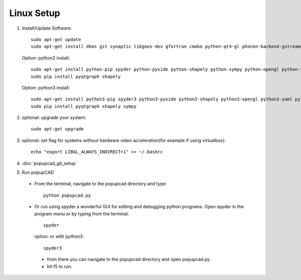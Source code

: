 Linux Setup
================

#. Install/Update Software::

    sudo apt-get update
    sudo apt-get install dkms git synaptic libgeos-dev gfortran cmake python-qt4-gl phonon-backend-gstreamer 

   Option: python2 install::

     sudo apt-get install python-pip spyder python-pyside python-shapely python-sympy python-opengl python-yaml python-scipy python-matplotlib python-setuptools cython python-dev python-sphinx
     sudo pip install pyqtgraph shapely

   Option: python3 install::

     sudo apt-get install python3-pip spyder3 python3-pyside python3-shapely python3-opengl python3-yaml python3-scipy python3-matplotlib python3-setuptools cython3 python3-dev python3-sphinx
     sudo pip install pyqtgraph shapely sympy


#. optional: upgrade your system::

     sudo apt-get upgrade
#. optional: set flag for systems without hardware video acceleration(for example if using virtualbox)::
     
	 echo "export LIBGL_ALWAYS_INDIRECT=1" >> ~/.bashrc
#. :doc:`popupcad_git_setup`
#. Run popupCAD
 * From the terminal, navigate to the popupcad directory and type::
 
     python popupcad.py 
 * Or run using spyder a wonderful GUI for editing and debugging python programs.  Open spyder in the program menu or by typing  from the terminal::

    spyder

   option: or with python3::

    spyder3

  * from there you can navigate to the popupcad directory and open popupcad.py.
  * hit f5 to run.
	
	

 
